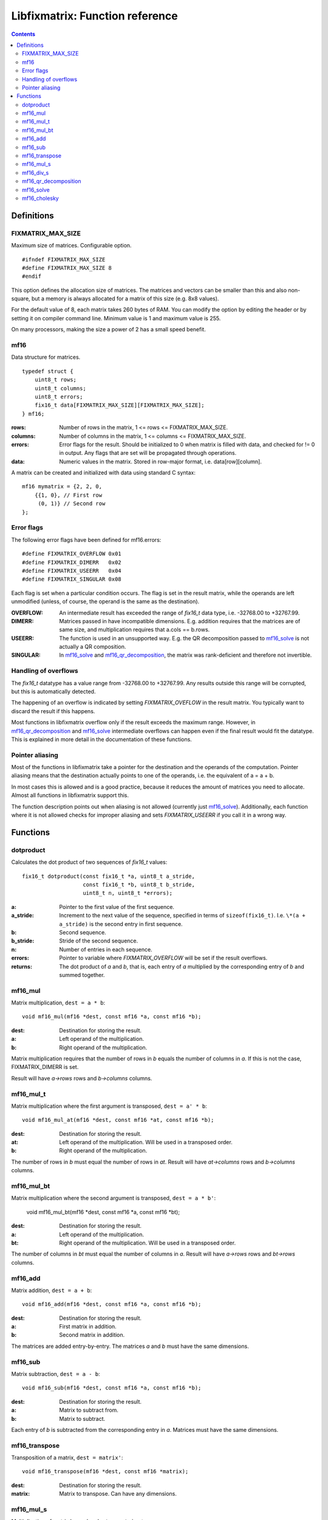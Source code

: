 ================================
Libfixmatrix: Function reference
================================

.. contents ::

Definitions
===========

FIXMATRIX_MAX_SIZE
------------------
Maximum size of matrices. Configurable option. ::

    #ifndef FIXMATRIX_MAX_SIZE
    #define FIXMATRIX_MAX_SIZE 8
    #endif

This option defines the allocation size of matrices. The matrices and vectors
can be smaller than this and also non-square, but a memory is always allocated for a matrix of this size (e.g. 8x8 values).

For the default value of 8, each matrix takes 260 bytes of RAM. You can modify the option by editing the header or by setting it on compiler command line. Minimum value is 1 and maximum value is 255.

On many processors, making the size a power of 2 has a small speed benefit.

mf16
----
Data structure for matrices. ::

    typedef struct {
        uint8_t rows;
        uint8_t columns;
        uint8_t errors;
        fix16_t data[FIXMATRIX_MAX_SIZE][FIXMATRIX_MAX_SIZE];
    } mf16;

:rows:      Number of rows in the matrix, 1 <= rows <= FIXMATRIX_MAX_SIZE.
:columns:   Number of columns in the matrix, 1 <= columns <= FIXMATRIX_MAX_SIZE.
:errors:    Error flags for the result. Should be initialized to 0 when matrix is filled with data, and checked for != 0 in output. Any flags that are set will be propagated through operations.
:data:      Numeric values in the matrix. Stored in row-major format, i.e. data[row][column].

A matrix can be created and initialized with data using standard C syntax::

    mf16 mymatrix = {2, 2, 0,
        {{1, 0}, // First row
         (0, 1)} // Second row
    };
    
Error flags
-----------
The following error flags have been defined for mf16.errors::

    #define FIXMATRIX_OVERFLOW 0x01
    #define FIXMATRIX_DIMERR   0x02
    #define FIXMATRIX_USEERR   0x04
    #define FIXMATRIX_SINGULAR 0x08

Each flag is set when a particular condition occurs. The flag is set in the
result matrix, while the operands are left unmodified (unless, of course,
the operand is the same as the destination).

:OVERFLOW:  An intermediate result has exceeded the range of *fix16_t* data type, i.e. -32768.00 to +32767.99.
:DIMERR:    Matrices passed in have incompatible dimensions. E.g. addition requires that the matrices are of same size, and multiplication requires that a.cols == b.rows.
:USEERR:    The function is used in an unsupported way. E.g. the QR decomposition passed to `mf16_solve`_ is not actually a QR composition.
:SINGULAR:  In `mf16_solve`_ and `mf16_qr_decomposition`_, the matrix was rank-deficient and therefore not invertible.

Handling of overflows
---------------------
    
The *fix16_t* datatype has a value range from -32768.00 to +32767.99. Any
results outside this range will be corrupted, but this is automatically
detected.

The happening of an overflow is indicated by setting *FIXMATRIX_OVEFLOW*
in the result matrix. You typically want to discard the result if this
happens.

Most functions in libfixmatrix overflow only if the result exceeds the
maximum range. However, in `mf16_qr_decomposition`_ and `mf16_solve`_
intermediate overflows can happen even if the final result would fit the datatype.
This is explained in more detail in the documentation of these functions.

Pointer aliasing
----------------

Most of the functions in libfixmatrix take a pointer for the destination and the operands of the computation. Pointer aliasing means that the destination actually points to one of the operands, i.e. the equivalent of a = a + b.

In most cases this is allowed and is a good practice, because it reduces the amount of matrices you need to allocate. Almost all functions in libfixmatrix support this.

The function description points out when aliasing is not allowed (currently just `mf16_solve`_). Additionally, each function where it is not allowed checks for improper aliasing and sets *FIXMATRIX_USEERR* if you call it in a wrong way.

Functions
=========

dotproduct
----------
Calculates the dot product of two sequences of *fix16_t* values::

    fix16_t dotproduct(const fix16_t *a, uint8_t a_stride,
                       const fix16_t *b, uint8_t b_stride,
                       uint8_t n, uint8_t *errors);

:a:         Pointer to the first value of the first sequence.
:a_stride:  Increment to the next value of the sequence, specified in terms of ``sizeof(fix16_t)``. I.e. ``\*(a + a_stride)`` is the second entry in first sequence.
:b:         Second sequence.
:b_stride:  Stride of the second sequence.
:n:         Number of entries in each sequence.
:errors:    Pointer to variable where *FIXMATRIX_OVERFLOW* will be set if the result overflows.
:returns:   The dot product of *a* and *b*, that is, each entry of *a* multiplied by the corresponding entry of *b* and summed together.

mf16_mul
--------
Matrix multiplication, ``dest = a * b``::
    
    void mf16_mul(mf16 *dest, const mf16 *a, const mf16 *b);

:dest:      Destination for storing the result.
:a:         Left operand of the multiplication.
:b:         Right operand of the multiplication.

Matrix multiplication requires that the number of rows in *b* equals the number of columns in *a*. If this is not the case, FIXMATRIX_DIMERR is set.

Result will have *a->rows* rows and *b->columns* columns.

mf16_mul_t
----------
Matrix multiplication where the first argument is transposed, ``dest = a' * b``::

    void mf16_mul_at(mf16 *dest, const mf16 *at, const mf16 *b);

:dest:      Destination for storing the result.
:at:        Left operand of the multiplication. Will be used in a transposed order.
:b:         Right operand of the multiplication.

The number of rows in *b* must equal the number of rows in *at*.
Result will have *at->columns* rows and *b->columns* columns.

mf16_mul_bt
-----------
Matrix multiplication where the second argument is transposed, ``dest = a * b'``:

    void mf16_mul_bt(mf16 *dest, const mf16 *a, const mf16 *bt);

:dest:      Destination for storing the result.
:a:         Left operand of the multiplication.
:bt:        Right operand of the multiplication. Will be used in a transposed order.

The number of columns in *bt* must equal the number of columns in *a*.
Result will have *a->rows* rows and *bt->rows* columns.


mf16_add
--------
Matrix addition, ``dest = a + b``::

    void mf16_add(mf16 *dest, const mf16 *a, const mf16 *b);
    
:dest:      Destination for storing the result.
:a:         First matrix in addition.
:b:         Second matrix in addition.

The matrices are added entry-by-entry. The matrices *a* and *b* must have the same dimensions.

mf16_sub
--------
Matrix subtraction, ``dest = a - b``::

    void mf16_sub(mf16 *dest, const mf16 *a, const mf16 *b);

:dest:      Destination for storing the result.
:a:         Matrix to subtract from.
:b:         Matrix to subtract.

Each entry of *b* is subtracted from the corresponding entry in *a*. Matrices
must have the same dimensions.

mf16_transpose
--------------
Transposition of a matrix, ``dest = matrix'``::

    void mf16_transpose(mf16 *dest, const mf16 *matrix);

:dest:      Destination for storing the result.
:matrix:    Matrix to transpose. Can have any dimensions.

mf16_mul_s
----------
Multiplication of matrix by scalar, ``dest = matrix * s``::

    void mf16_mul_s(mf16 *dest, const mf16 *matrix, fix16_t scalar);

:dest:      Destination for storing the result.
:matrix:    Matrix to multiply.
:scalar:    Scalar value to multiply by.

Each entry of *matrix* is multiplied by the scalar value.
    
mf16_div_s
----------
Division of matrix by scalar, ``dest = matrix / s``::

    void mf16_div_s(mf16 *dest, const mf16 *matrix, fix16_t scalar);

:dest:      Destination for storing the result.
:matrix:    Matrix to divide.
:scalar:    Scalar value to divide by.

Each entry of *matrix* is divided by the scalar value.

mf16_qr_decomposition
---------------------
QR-decomposition of a matrix, ``q * r = matrix``::

    void mf16_qr_decomposition(mf16 *q, mf16 *r, const mf16 *matrix, int reorthogonalize);

:q:         Destination for the orthonormal part of the result. Will have same size as *matrix*.
:r:         Destination for the upper-triangular part of the result. Will be square matrix with size equal to the number of columns in *matrix*.
:matrix:    Matrix to decompose.
:reorthogonalize: Iteration count, larger values improve precision. Value of 0 is fastest and gives usually error of less than 0.1%. If rounding is not disabled (by defining *FIXMATH_NO_ROUNDING*), values larger than 1 don't improve precision. If rounding is disabled, values up to 3 may be useful.

QR-decomposition is the first phase of solving an equation system using libfixmatrix.
It can be used both for exact solutions using square matrices and for least squares solutions with rectangular matrices.

One of the destination matrices *q* and *r* may alias with *matrix*. The execution
time is the shortest when *q* = *matrix*, because that avoids one matrix-sized memory copy inside the function.

*Matrix* should have a rank equal to the number of columns, i.e. it should have a full column rank, i.e. all of its columns should be linearly independent. A matrix that does not have full column rank does not have an unique solution. This function will report that by setting *FIXMATRIX_SINGULAR* in both of the result matrices.

When *matrix* contains more rows than columns, an economy factorization is returned.
This means that q is not a square matrix, but otherwise the usual properties of QR-decomposition hold.

The values in the *q* matrix are, by definition, less than or equal to 1.
Therefore they can have at most 16 bits of precision. This naturally limits
the precision obtained from any further calculations, which may be important
if the matrix in question contains large values. It would be possible to use
a different fixed-point scaling for the Q matrix, but it would increase code
size and is not currently implemented.

This function may cause overflows even if the final results would fit in the datatype.
This can happen if a column in *matrix* has norm greater than 32768, but the
condition is detected and indicated by an error flag in the results.

mf16_solve
----------
Solve a system of linear equations ``Ax = b`` represented as *q* *r* *dest* = *matrix*.
Equivalent to calculating ``x = inv(A) * b``, or ``x = A\b``::

    void mf16_solve(mf16 *dest, const mf16 *q, const mf16 *r, const mf16 *matrix);

:dest:      Destination for the unknown values. Will have as many rows as *q* has columns, and as many columns as *matrix*. Can alias with *matrix* or *q*, but not with *r*.
:q:         The Q part of the decomposed matrix A describing the equation system.
:r:         The R part of the decomposed matrix A describing the equation system.
:matrix:    Known values to use in solving. Must have as many rows as *q* and any number of columns. Columns are solved separately, one at a time.

This function is meant to be used in combination with `mf16_qr_decomposition`_.
The multiplier matrix A can be decomposed once and used to solve multiple equations.

If *matrix* (b) has multiple columns, they are solved one at a time, separate from each other.

By passing an identity matrix as b, this function can be used to compute the inverse of A. However, this often has a poor numerical accuracy because of rounding errors in the reciprocals. Instead, it is better to compute inv(A) * b directly.

This function can cause overflows even if the final result would fit, if the intermediate product of result and multiplier in *r* overflows. E.g. if *r* has an entry with value of 256.0, the maximum result for that row is 32768/256.0 = 128. The condition is detected and indicated by error flag in the output.

mf16_cholesky
-------------
Cholesky decomposition of a symmetric positive-definite matrix (also known as matrix square root)::

    void mf16_cholesky(mf16 *dest, const mf16 *matrix);

:dest:      Destination matrix to store L.
:matrix:    Matrix to decompose.

This function finds L so that ``L L' = A`` and L is lower triangular.

Any negative square roots in computation are floored to zero. If they are less than -0.001, FIXMATRIX_NEGATIVE error flag is set. Small negative values are often caused by rounding errors, while large negative values indicate non-positive definite matrix.

Matrix is not checked for symmetricity. Only values in the lower left triangle are used.

